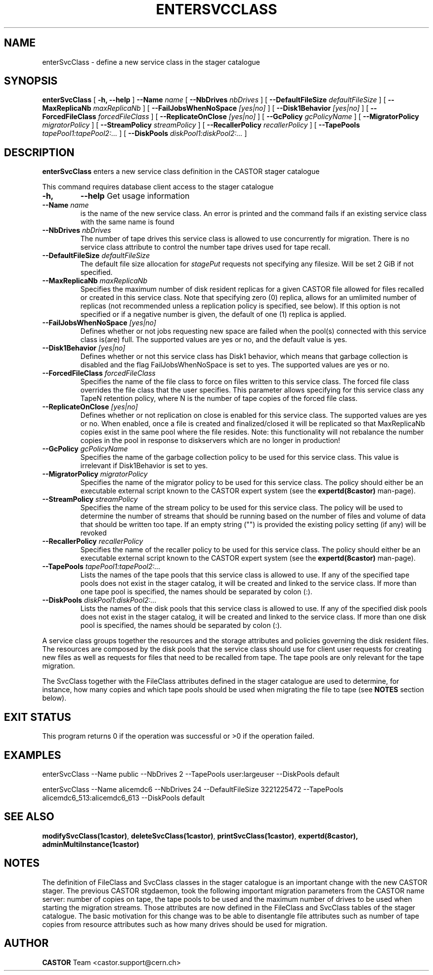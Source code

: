 .\" @(#)$RCSfile: enterSvcClass.man,v $ $Revision: 1.13 $ $Date: 2009/07/23 12:22:03 $ CERN IT/ADC Olof Barring
.\" Copyright (C) 2005 by CERN IT/ADC
.\" All rights reserved
.\"
.TH ENTERSVCCLASS 1 "$Date: 2009/07/23 12:22:03 $" CASTOR "stager catalogue administrative commands"
.SH NAME
enterSvcClass \- define a new service class in the stager catalogue
.SH SYNOPSIS
.B enterSvcClass
[
.BI -h,
.BI --help
]
.BI --Name " name"
[
.BI --NbDrives " nbDrives"
]
[
.BI --DefaultFileSize " defaultFileSize"
]
[
.BI --MaxReplicaNb " maxReplicaNb"
]
[
.BI --FailJobsWhenNoSpace " [yes|no]"
]
[
.BI --Disk1Behavior " [yes|no]"
]
[
.BI --ForcedFileClass " forcedFileClass"
]
[
.BI --ReplicateOnClose " [yes|no]"
]
[
.BI --GcPolicy " gcPolicyName"
]
[
.BI --MigratorPolicy " migratorPolicy"
]
[
.BI --StreamPolicy " streamPolicy"
]
[
.BI --RecallerPolicy " recallerPolicy"
]
[
.BI --TapePools " tapePool1:tapePool2:..."
]
[
.BI --DiskPools " diskPool1:diskPool2:..."
]
.SH DESCRIPTION
.B enterSvcClass
enters a new service class definition in the CASTOR stager catalogue
.LP
This command requires database client access to the stager catalogue
.TP
.BI \-h,
.BI \-\-help
Get usage information
.TP
.BI \-\-Name " name"
is the name of the new service class. An error is printed and the command
fails if an existing service class with the same name is found
.TP
.BI \-\-NbDrives " nbDrives"
The number of tape drives this service class is allowed to use concurrently
for migration. There is no service class attribute to control the number tape drives used
for tape recall.
.TP
.BI \-\-DefaultFileSize " defaultFileSize"
The default file size allocation for
.IR stagePut
requests not specifying any filesize. Will be set 2 GiB if not specified.
.TP
.BI \-\-MaxReplicaNb " maxReplicaNb"
Specifies the maximum number of disk resident replicas for a given CASTOR file
allowed for files recalled or created in this service class. Note that specifying
zero (0) replica, allows for an umlimited number of replicas (not recommended
unless a replication policy is specified, see below). If this option is not
specified or if a negative number is given, the default of one (1) replica is
applied.
.TP
.BI \-\-FailJobsWhenNoSpace " [yes|no]"
Defines whether or not jobs requesting new space are failed when the pool(s) connected
with this service class is(are) full. The supported values are yes or no, and the default
value is yes.
.TP
.BI \-\-Disk1Behavior " [yes|no]"
Defines whether or not this service class has Disk1 behavior, which means that garbage
collection is disabled and the flag FailJobsWhenNoSpace is set to yes.
The supported values are yes or no.
.TP
.BI \-\-ForcedFileClass " forcedFileClass"
Specifies the name of the file class to force on files written to this service class. The
forced file class overrides the file class that the user specifies. This parameter allows
specifying for this service class any TapeN retention policy, where N is the number of
tape copies of the forced file class.
. If an empty string ("") is provided, the file class that the file was written to will be used.
.TP
.BI \-\-ReplicateOnClose " [yes|no]"
Defines whether or not replication on close is enabled for this service class. The
supported values are yes or no. When enabled, once a file is created and finalized/closed it
will be replicated so that MaxReplicaNb copies exist in the same pool where the file resides.
Note: this functionality will not rebalance the number copies in the pool in response to
diskservers which are no longer in production!
.TP
.BI \-\-GcPolicy " gcPolicyName"
Specifies the name of the garbage collection policy to be used for this service class.
This value is irrelevant if Disk1Behavior is set to yes.
.TP
.BI \-\-MigratorPolicy " migratorPolicy"
Specifies the name of the migrator policy to be used for this service
class. The policy should either be an executable external script known to the CASTOR
expert system (see the
.BI expertd(8castor)
man-page).
.TP
.BI \-\-StreamPolicy " streamPolicy"
Specifies the name of the stream policy to be used for this service class. The policy
will be used to determine the number of streams that should be running based on the
number of files and volume of data that should be written too tape. If an empty string ("")
is provided the existing policy setting (if any) will be revoked
.TP
.TP
.BI \-\-RecallerPolicy " recallerPolicy"
Specifies the name of the recaller policy to be used for this service
class. The policy should either be an executable external script known to the CASTOR
expert system (see the
.BI expertd(8castor)
man-page).
.TP
.BI \-\-TapePools " tapePool1:tapePool2:..."
Lists the names of the tape pools that this service class is allowed to use. If
any of the specified tape pools does not exist in the stager catalog, it will be
created and linked to the service class. If more than one tape pool is specified,
the names should be separated by colon (:).
.TP
.BI \-\-DiskPools " diskPool1:diskPool2:..."
Lists the names of the disk pools that this service class is allowed to use. If
any of the specified disk pools does not exist in the stager catalog, it will be
created and linked to the service class. If more than one disk pool is specified,
the names should be separated by colon (:).
.LP
A service class groups together the resources and the storage attributes and policies
governing the disk resident files. The resources are composed by the disk pools
that the service class should use for client user requests for creating new files
as well as requests for files that need to be recalled from tape. The tape pools
are only relevant for the tape migration.

The SvcClass together with the FileClass attributes defined in the stager catalogue
are used to determine, for instance, how many copies and which tape pools should
be used when migrating the file to tape (see
.B NOTES
section below).
.SH EXIT STATUS
This program returns 0 if the operation was successful or >0 if the operation
failed.
.SH EXAMPLES
.nf
.ft CW
enterSvcClass --Name public --NbDrives 2 --TapePools user:largeuser --DiskPools default

enterSvcClass --Name alicemdc6 --NbDrives 24 --DefaultFileSize 3221225472 --TapePools alicemdc6_513:alicemdc6_613 --DiskPools default
.ft
.fi
.SH SEE ALSO
.BR modifySvcClass(1castor) ,
.BR deleteSvcClass(1castor) ,
.BR printSvcClass(1castor) ,
.BR expertd(8castor),
.BR adminMultiInstance(1castor)
.SH NOTES
The definition of FileClass and SvcClass classes in the stager catalogue is
an important change with the new CASTOR stager. The previous CASTOR stgdaemon,
took the following important migration parameters from the CASTOR name server:
number of copies on tape, the tape pools to be used and the maximum number of
drives to be used when starting the migration streams. Those attributes are now
defined in the FileClass and SvcClass tables of the stager catalogue. The
basic motivation for this change was to be able to disentangle file attributes
such as number of tape copies from resource attributes such as how many drives
should be used for migration.
.SH AUTHOR
\fBCASTOR\fP Team <castor.support@cern.ch>
